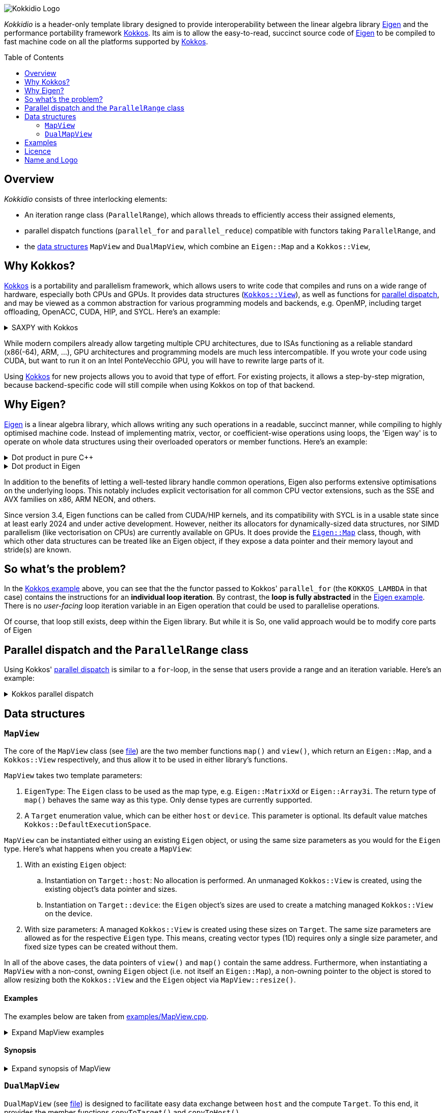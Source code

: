 // = Kokkidio Readme
// :author: Lennart Steffen
// :email: Lennart.Steffen@wahyd.tu-berlin.de
:source-highlighter: highlight.js
:toc:
:toc-placement!:

:Eigen: https://eigen.tuxfamily.org/[Eigen]
:Kokkos: https://kokkos.org/[Kokkos]
:GPLv3: https://www.gnu.org/licenses/gpl-3.0.en.html[GPLv3]
:wahyd: https://www.wahyd.tu-berlin.de/

:mapview: link:./include/Kokkidio/MapView.hpp[MapView]
:dualmapview: link:./include/Kokkidio/DualMapView.hpp[DualMapView]
:parallelrange: link:./include/Kokkidio/ParallelRange.hpp[ParallelRange]


image::./media/Kokkidio_Logo.svg[]

_Kokkidio_ is a header-only template library 
designed to provide interoperability between the linear algebra library {Eigen} 
and the performance portability framework {Kokkos}. 
Its aim is to allow the easy-to-read, succinct source code of {Eigen} 
to be compiled to fast machine code on all the platforms supported by {Kokkos}.  

toc::[]


== Overview

_Kokkidio_ consists of three interlocking elements:

* An iteration range class (`ParallelRange`), 
which allows threads to efficiently access their assigned elements, 
* parallel dispatch functions (`parallel_for` and `parallel_reduce`) 
compatible with functors taking `ParallelRange`, and
* the <<_data_structures, data structures>> `MapView` and `DualMapView`, 
which combine an `Eigen::Map` and a `Kokkos::View`,

== Why Kokkos?

{Kokkos} is a portability and parallelism framework, 
which allows users to write code that compiles and runs 
on a wide range of hardware, especially both CPUs and GPUs.
It provides data structures
(https://kokkos.org/kokkos-core-wiki/ProgrammingGuide/View.html[`Kokkos::View`]),
as well as functions for 
https://kokkos.org/kokkos-core-wiki/ProgrammingGuide/ParallelDispatch.html[parallel dispatch],
and
// It 
may be viewed as a common abstraction 
for various programming models and backends, e.g.
OpenMP, including target offloading, OpenACC, CUDA, HIP, and SYCL.
Here's an example:

.SAXPY with Kokkos
[%collapsible,id=kokkos_ex]
====
[,cpp]
----
float a {0.5};
std::size_t dim1 {10};
/* for more details, see
 * https://kokkos.org/kokkos-core-wiki/ProgrammingGuide/View.html#constructing-a-view
 */
using View = Kokkos::View<float*, Kokkos::DefaultExecutionSpace>;
View x {dim1}, y {dim1}, z {dim1};
/* fill arrays in some way ... */
/* and now do the computation in parallel */
Kokkos::parallel_for( dim1, KOKKOS_LAMBDA(std::size_t i){
	z(i) = a * x(i) + y(i);
});
----
====

While modern compilers already allow targeting multiple CPU architectures,
due to ISAs functioning as a reliable standard (x86(-64), ARM, ...),
GPU architectures and programming models are much less intercompatible.
If you wrote your code using CUDA, 
but want to run it on an Intel PonteVecchio GPU, 
you will have to rewrite large parts of it.

Using {Kokkos} for new projects allows you to avoid that type of effort.
For existing projects, it allows a step-by-step migration, 
because backend-specific code will still compile 
when using Kokkos on top of that backend.

// GPU architectures don't just vary between vendors, 
// but often also between product generations and product lines of a single vendor.
// // e.g. GCN being superseded by RDNA and CDNA, 
// // or <NVIDIA>


// Therefore, expressing a programming task 
// through Kokkos' data structures and parallel dispatch functions
// allows it to be run on basically any hardware

== Why Eigen?

{Eigen} is a linear algebra library, 
which allows writing any such operations in a readable, succinct manner,
while compiling to highly optimised machine code.
Instead of implementing matrix, vector, or coefficient-wise operations 
using loops, the 'Eigen way' is to operate on whole data structures 
using their overloaded operators or member functions. Here's an example:

.Dot product in pure C++
[%collapsible,id=eigen_ex]
====
[,cpp]
----
std::size_t size {10};
std::vector<double> a {size}, b {size};
/* fill vectors in some way ... */
/* then loop over them and track the sum */
double sum {0};
for (std::size_t i=0; i<size; ++i){
	sum += a * b;
}
----
====

.Dot product in Eigen
[%collapsible]
====
[,cpp]
----
Eigen::Index size {10};
Eigen::VectorXd a {size}, b {size};
/* fill vectors in some way ... */
double sum = a.dot(b);
----
====

In addition to the benefits of letting a well-tested library handle common operations,
Eigen also performs extensive optimisations on the underlying loops.
This notably includes explicit vectorisation for all common CPU vector extensions, 
such as the SSE and AVX families on x86, ARM NEON, and others.
// mention expression templates?

Since version 3.4, Eigen functions can be called from CUDA/HIP kernels,
and its compatibility with SYCL is in a usable state since at least early 2024
and under active development.
However, neither its allocators for dynamically-sized data structures, 
nor SIMD parallelism (like vectorisation on CPUs) 
are currently available on GPUs.
It does provide the 
https://eigen.tuxfamily.org/dox/classEigen_1_1Map.html[`Eigen::Map`] class, though, 
with which other data structures can be treated like an Eigen object,
if they expose a data pointer and their memory layout and stride(s) are known.


== So what's the problem?

In the <<kokkos_ex,Kokkos example>> above, you can see that 
the the functor passed to Kokkos' `parallel_for` 
(the `KOKKOS_LAMBDA` in that case) 
contains the instructions for an *individual loop iteration*.
By contrast, the *loop is fully abstracted* in the <<eigen_ex,Eigen example>>.
There is no _user-facing_ loop iteration variable in an Eigen operation 
that could be used to parallelise operations.

Of course, that loop still exists, deep within the Eigen library.
But while it is 
So, one valid approach would be to modify core parts of Eigen


== Parallel dispatch and the `ParallelRange` class

Using Kokkos' 
https://kokkos.org/kokkos-core-wiki/ProgrammingGuide/ParallelDispatch.html[parallel dispatch]
is similar to a `for`-loop,
in the sense that users provide a range and an iteration variable. 
Here's an example:

.Kokkos parallel dispatch
[%collapsible]
====
[,cpp]
----
std::size_t size {10} // that's our range
Kokkos::parallel_for( size, KOKKOS_LAMBDA(int i){ // i is our iteration variable
	// each value for i now goes to a single thread
} );
----
====



== Data structures

=== `MapView`

The core of the `MapView` class (see link:./include/Kokkidio/MapView.hpp[file])
are the two member functions `map()` and `view()`,
which return an `Eigen::Map`, and a `Kokkos::View` respectively, 
and thus allow it to be used in either library's functions.

`MapView` takes two template parameters:

. `EigenType`: The `Eigen` class to be used as the map type, 
e.g. `Eigen::MatrixXd` or `Eigen::Array3i`. 
The return type of `map()` behaves the same way as this type. 
Only dense types are currently supported. 
. A `Target` enumeration value, which can be either `host` or `device`. 
This parameter is optional. 
Its default value matches `Kokkos::DefaultExecutionSpace`.

`MapView` can be instantiated either using an existing `Eigen` object, 
or using the same size parameters as you would for the `Eigen` type. 
Here's what happens when you create a `MapView`:

. With an existing `Eigen` object: 

.. Instantiation on `Target::host`:
No allocation is performed. 
An unmanaged `Kokkos::View` is created, 
using the existing object's data pointer and sizes.

.. Instantiation on `Target::device`:
the `Eigen` object's sizes are used to create a matching managed `Kokkos::View` 
on the device.

. With size parameters: 
A managed `Kokkos::View` is created using these sizes on `Target`.
The same size parameters are allowed as for the respective `Eigen` type.
This means, creating vector types (1D) requires only a single size parameter,
and fixed size types can be created without them.

In all of the above cases, the data pointers of `view()` and `map()` 
contain the same address. 
Furthermore, when instantiating a `MapView` with 
a non-const, owning `Eigen` object (i.e. not itself an `Eigen::Map`),
a non-owning pointer to the object is stored 
to allow resizing both the `Kokkos::View` and the `Eigen` object 
via `MapView::resize()`.

==== Examples

The examples below are taken from
link:./src/examples/MapView.cpp[examples/MapView.cpp].

.Expand MapView examples
[%collapsible]
====
[,cpp]
----
using namespace Kokkidio;
int nRows {10}, nCols {20};

/* existing Eigen object */
Eigen::ArrayXXd eigenArray {nRows, nCols};

/* Create MapView using a constructor or factory function.
 * Deduces Eigen type, and uses default target */
MapView mv1 {eigenArray};
auto mv2 = mapView(eigenArray);

/* Create MapView using factory function for specific target,
 * while deducing Eigen type */
auto mv3 = mapView<Target::host>(eigenArray);

/* Create MapView using size parameters. 
 * ArrayXXd is dynamically sized in both dimensions, 
 * so two parameters are required */
MapView<Eigen::ArrayXXd> mv4 {nRows, nCols};

/* ArrayXd is a column vector, so only rows are required */
MapView<Eigen::ArrayXd> mv5 {nRows};

/* Array3d is a fixed size type, so no parameters are required */
MapView<Eigen::Array3d> mv6;

/* set values on host, using Eigen's assignment operator on MapView::map() */
mv1.map() = 1;

/* set values on target, using Kokkos::deep_copy with MapView::view() */
Kokkos::deep_copy(mv2.view(), 2);

/* set values on target with parallel dispatch: */
/* with Kokkidio::ParallelRange */
parallel_for( mv3.cols(), KOKKOS_LAMBDA(ParallelRange<> rng){
	rng(mv3) = 3;
});

/* or just an integer, using the standard Kokkos-style */
parallel_for( mv4.size(), KOKKOS_LAMBDA(int i){
	mv4.data()[i] = 4;
});
----
====

==== Synopsis

.Expand synopsis of MapView
[%collapsible]
====
[,cpp]
----

template<typename _EigenType, Target targetArg = DefaultTarget>
class MapView {
public:
	static constexpr Target target { ExecutionTarget<targetArg> };
	using EigenType_host = _EigenType;
	/* EigenType_host and EigenType_target may differ in const-ness */
	using EigenType_target = std::conditional_t<target == Target::host,
		EigenType_host,
		std::remove_const_t<EigenType_host>
	>;

	using ThisType = MapView<EigenType_target, target>;

	using Scalar     = typename EigenType_target::Scalar;
	using MapType    = Eigen::Map<EigenType_host>;
	/* only types with a continuous memory layout are currently supported */
	static_assert( is_contiguous<EigenType_target>() );

	/* Translations of "target" into Kokkos spaces */
	using MemorySpace    = Kokkidio::MemorySpace   <target>;
	using ExecutionSpace = Kokkidio::ExecutionSpace<target>;
	/* The Kokkos::View data type is either fully dynamic or fully fixed-size,
	 * i.e. Scalar** or Scalar[nRows][nCols],
	 * and always uses LayoutLeft */
	using ViewType   = Kokkos::View<..., Kokkos::LayoutLeft, MemorySpace>;
	using HostMirror = typename ViewType::HostMirror;

public:

	/* constructors */
	MapView(); // default, allocation only for fixed size types
	MapView(Index size); // 1D types
	MapView(Index rows, Index cols); // 2D types
	MapView( _EigenType& hostObj ); // existing Eigen objects

	/* "resize" and constructors can only be called from host */
	void resize(Index rows, Index cols);

	/* get some info about type and status */
	KOKKOS_FUNCTION constexpr bool isManaged() const;
	KOKKOS_FUNCTION bool isAlloc() const;

	/* data pointer */
	KOKKOS_FUNCTION Scalar* data();
	KOKKOS_FUNCTION const Scalar* data() const;

	/* get Eigen::Map */
	KOKKOS_FUNCTION MapType map() const;

	/* and Kokkos::View */
	KOKKOS_FUNCTION ViewType view() const;

	/* sizes */
	KOKKOS_FUNCTION Index rows() const;
	KOKKOS_FUNCTION Index cols() const;
	KOKKOS_FUNCTION Index size() const;
};

/* detection */
template<typename T>
inline constexpr bool is_MapView_v = ...;


/* factory functions */

/* specify target, deduce EigenType */
template<Target target = DefaultTarget, typename EigenType>
MapView<EigenType, target> mapView( EigenType& eigenObj );

/* specify EigenType, optionally specify target, fixed size */
template<typename EigenType, Target target = DefaultTarget>
MapView<EigenType, target> mapView();

/* specify EigenType, optionally specify target, 1D */
template<typename EigenType, Target target = DefaultTarget>
MapView<EigenType, target> mapView(Index vectorSize);

/* specify EigenType, optionally specify target, 2D */
template<typename EigenType, Target target = DefaultTarget>
MapView<EigenType, target> mapView(Index rows, Index cols);
----
====

=== `DualMapView`

`DualMapView` (see link:./include/Kokkidio/DualMapView.hpp[file])
is designed to facilitate easy data exchange between `host` 
and the compute `Target`. 
To this end, it provides the member functions
`copyToTarget()` 
and 
`copyToHost()`.


It takes the same template parameters as <<_mapview,`MapView`>>, 
i.e. an `Eigen` type, and a `Target` value.
While a `MapView` only exists on _either_ `host` or `device`, 
`DualMapView` always consists of _two_ ``MapView``s, 
of which one is located on `host`, 
and the other on the specified `Target`. 
If the `Target` is also `host`, then the two views are identical,
and `copyTo...()` operations are correspondingly skipped.

To access the ``MapView``s, it provides the member functions
`get_host()`
and
`get_target()`,
as well as shortcuts to their ``map()``/``view()`` member functions 
in the form of
``map_host()``/``map_target()`` and ``view_host()``/``view_target()``.

Similar to <<_mapview,`MapView`>>, it also allows to `resize()` its data,
and does so on both `host` and the specified `Target`.

==== Examples

The examples below are taken from
link:./src/examples/DualMapView.cpp[examples/DualMapView.cpp].

.Expand DualMapView examples
[%collapsible]
====
[,cpp]
----
using namespace Kokkidio;
int nRows {10}, nCols {20};

/* existing Eigen object */
Eigen::ArrayXXd eigenArray {nRows, nCols};
/* By default, when initialising with an Eigen object,
 * the object's data is copied to the target. 
 * This behaviour be changed with an optional parameter: DontCopyToTarget */
DualMapView d1 {eigenArray};
auto d2 = dualMapView(eigenArray, DontCopyToTarget);
/* Otherwise, a DualMapView can be created in exactly the same ways as a 
 * MapView, so please refer to MapView.cpp for more examples. */

/* with DualMapView, you can set your values on host, 
 * then copy them to the target: */
d2.map_host() = 123;
d2.copyToTarget();

auto print = [&](std::string_view descriptor){
	std::cout
		<< "d2, values on host, " << descriptor << ":\n"
		<< d2.map_host() << '\n';
};
print("before");

/* Now you can do some computations on the target, 
 * then copy the values back */
parallel_for(d2.cols(), KOKKOS_LAMBDA(ParallelRange<> rng){
	rng(d2) += 1;
});
d2.copyToHost();

print("after");
----
====

==== Synopsis

.Expand synopsis of DualMapView
[%collapsible]
====
[,cpp]
----

template<typename _EigenType, Target targetArg = DefaultTarget>
class DualMapView {
public:
	static constexpr Target target { ExecutionTarget<targetArg> };
	using EigenType_host = _EigenType;

	using ThisType = DualMapView<EigenType_host, target>;
	using MapView_host   = MapView<EigenType_host, Target::host>;
	using MapView_target = MapView<EigenType_host, target>;
	using EigenType_target = typename MapView_target::EigenType_target;
	using Scalar = typename MapView_target::Scalar;

	using ViewType_host   = typename MapView_host  ::ViewType;
	using ViewType_target = typename MapView_target::ViewType;
	using ExecutionSpace_target = typename MapView_target::ExecutionSpace;

	using MapType_host   = typename MapView_host  ::MapType;
	using MapType_target = typename MapView_target::MapType;

public:

	/* constructors */
	DualMapView(); // default, allocation only for fixed size types
	DualMapView(Index size); // 1D types
	DualMapView(Index rows, Index cols); // 2D types
	DualMapView(
		EigenType_host& hostObj,
		DualViewCopyOnInit copyToTarget = CopyToTarget
	);  // existing Eigen objects


	/* "assign", "resize" and constructors can only be called from host */
	void assign( EigenType_host& hostObj );
	void resize(Index rows, Index cols);

	/* get some info about type and status */
	KOKKOS_FUNCTION bool isAlloc_host() const;
	KOKKOS_FUNCTION bool isAlloc_target() const;

	/* get MapViews */
	KOKKOS_FUNCTION MapView_host   get_host  () const;
	KOKKOS_FUNCTION MapView_target get_target() const;

	template<Target _target>
	KOKKOS_FUNCTION auto get() const
		-> std::conditional<_target == target, MapView_target, MapView_host>;

	/* get Kokkos::Views */
	KOKKOS_FUNCTION ViewType_host   view_host  () const;
	KOKKOS_FUNCTION ViewType_target view_target() const;

	template<Target _target>
	KOKKOS_FUNCTION auto view() const
		-> std::conditional<_target == target, ViewType_target, ViewType_host>;

	/* shortcut to view_target */
	KOKKOS_FUNCTION ViewType_target view() const;

	/* get Eigen::Maps */
	KOKKOS_FUNCTION MapType_host   map_host  () const;
	KOKKOS_FUNCTION MapType_target map_target() const;

	template<Target _target>
	KOKKOS_FUNCTION auto map() const
		-> std::conditional<_target == target, MapType_target, MapType_host>;

	/* shortcut to map_target */
	KOKKOS_FUNCTION MapType_target map() const;

	/* sizes */
	KOKKOS_FUNCTION Index rows() const;
	KOKKOS_FUNCTION Index cols() const;
	KOKKOS_FUNCTION Index size() const;

	/* copy */
	void copyToTarget(bool async = false);
	void copyToHost(bool async = false);
};

/* detection */
template<typename T>
inline constexpr bool is_DualMapView_v = ...;


/* factory functions */

/* specify target, deduce EigenType */
template<Target target = DefaultTarget, typename EigenType>
DualMapView<EigenType, target> dualMapView(
	EigenType& eigenObj,
	DualViewCopyOnInit copyToTarget = CopyToTarget
);

/* specify EigenType, optionally specify target, fixed size */
template<typename EigenType, Target target = DefaultTarget>
DualMapView<EigenType, target> dualMapView();
dualMapViewk
/* specify EigenType, optionally specify target, 1D */
template<typename EigenType, Target target = DefaultTarget>
DualMapView<EigenType, target> dualMapView(Index vectorSize);

/* specify EigenType, optionally specify target, 2D */
template<typename EigenType, Target target = DefaultTarget>
DualMapView<EigenType, target> dualMapView(Index rows, Index cols);
----
====

== Examples

The `MapView` and `DualMapView` classes can be instantiated in a similar fashion to `Eigen` classes, 
with similar behaviour:

```c++
using namespace Kokkidio;
MapView<Eigen::MatrixXd>
	a, // default construction, no allocation
	b (2, 3); // constructs 
```
and [`DualMapView`] are designed to function  
Here's an example using a `DualMapView`:

```c++
/* "Target" is an enum containing "host" and "device".
 * Generally, you can just set it to "DefaultTarget",
 * which queries Kokkos' default execution space. */
constexpr target {DefaultTarget};
using MatrixView = DualMapView<Eigen::MatrixXd, target>;
int nRows {4}, nCols {1000};

/* The DualMapView constructors which take sizes allocate memory 
 * on both host and target: */
MatrixView mat (nRows, nCols);

/* The DualMapView constructors which take Eigen objects only allocate
 * memory on the target, or none at all, if target==host: */
Eigen::MatrixXd existingMat (nRows, nCols);
MatrixView mat2 {existingMat};

/* You can use Kokkos routines via the view_[host|target]() member functions, 
 * e.g. for setting all elements to 123: */
Kokkos::deep_copy(mat.view_host(), 123);

/* or you can use Eigen routines via map_[host|target](): */
mat.map_host().setRandom();

/* Copy data to the target space (does nothing if target==host): */
mat.copyToTarget();

/* To operate on it, we create a functor, which is then passed to 
 * a parallel dispatch function. Our functor here gets the sum of our data: */
auto func = KOKKOS_LAMBDA(ParallelRange<target> rng, double& sum){
	/* pass an Eigen(Dual)View or Eigen object to a ParallelRange
	 * to get the elements associated with a thread (Eigen::Block) */
	sum += rng(mat);
}

double result {0};
/* parallel_[for|reduce] in the Kokkidio namespace allow passing functions 
 * which take a ParallelRange, but otherwise they work exactly like
 * Kokkos::parallel_[for|reduce]: */
parallel_reduce<DefaultTarget>( nCols, func, redux::sum(result) );
```

== Licence

_Kokkidio_ is maintained by the
Chair of Water Resources Management and Modelling of Hydrosystems of the
Technische Universität Berlin,
or *wahyd* for short ({wahyd}[Link]).
It is distributed under a {gplv3} (link:./LICENCE[Licence text]).
Licence types for the libraries used in _Kokkidio_
are listed in the link:./LICENCE.README[LICENCE.README] file.

== Name and Logo

The name _Kokkidio_ is based on the assumptions that 

. {Kokkos} refers to the Greek *Κόκκος* (engl.: *grain*, though possibly a play on *kernel*), and that 
. {Eigen} refers to eigenvalues and eigenvectors.

The latter are _ιδιοτιμή_ (idiotimí) and _ιδιοδιάνυσμα_ (idiodiánysma) in Greek, 
from which the prefix _ιδιο_ (idio) was taken
(engl.: _same_, though it could also be from _ίδιος_ = own, or self, 
which is the meaning of _eigen_ in German). 
_κοκκίδιο_ (kokkídio) could be seen as a https://en.wikipedia.org/wiki/Portmanteau[portmanteau] of _Kokkos_ and _idio_, 
but is in fact the Greek word for _granule_, so not far off _Kokkos_ itself.

The logo is a stretched/sheared map of a recolouration of the https://kokkos.org/img/kokkos-logo.png[Kokkos logo], 
with the eigenvectors of that mapping drawn as arrows.


